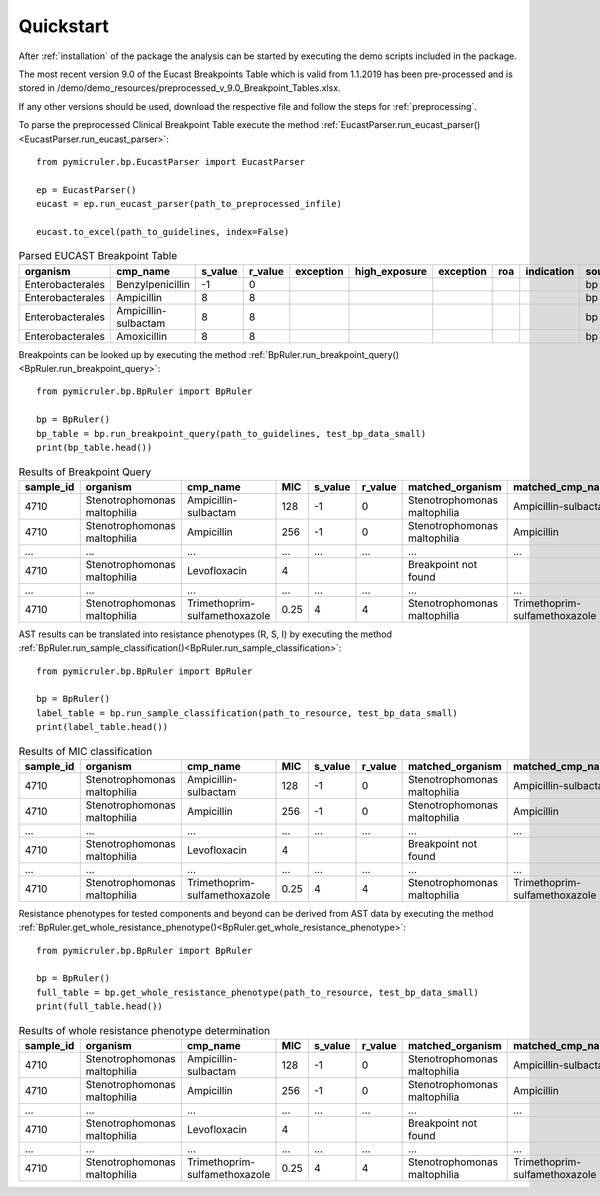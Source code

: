 Quickstart
==========

After :ref:`installation` of the package the analysis can be started by executing the demo scripts included in the package.

The most recent version 9.0 of the Eucast Breakpoints Table which is valid from 1.1.2019 has been pre-processed and is stored in /demo/demo_resources/preprocessed_v_9.0_Breakpoint_Tables.xlsx.

If any other versions should be used, download the respective file and follow the steps for :ref:`preprocessing`.

To parse the preprocessed Clinical Breakpoint Table execute the method :ref:`EucastParser.run_eucast_parser()<EucastParser.run_eucast_parser>`:
::
    from pymicruler.bp.EucastParser import EucastParser

    ep = EucastParser()
    eucast = ep.run_eucast_parser(path_to_preprocessed_infile)

    eucast.to_excel(path_to_guidelines, index=False)

.. list-table:: Parsed EUCAST Breakpoint Table
   :header-rows: 1

   * - organism
     - cmp_name
     - s_value
     - r_value
     - exception
     - high_exposure
     - exception
     - roa
     - indication
     - source
   * - Enterobacterales
     - Benzylpenicillin
     - -1
     - 0
     -
     -
     -
     -
     -
     - bp
   * - Enterobacterales
     - Ampicillin
     - 8
     - 8
     -
     -
     -
     -
     -
     - bp
   * - Enterobacterales
     - Ampicillin-sulbactam
     - 8
     - 8
     -
     -
     -
     -
     -
     - bp
   * - Enterobacterales
     - Amoxicillin
     - 8
     - 8
     -
     -
     -
     -
     -
     - bp



Breakpoints can be looked up by executing the method :ref:`BpRuler.run_breakpoint_query()<BpRuler.run_breakpoint_query>`:
::
    from pymicruler.bp.BpRuler import BpRuler

    bp = BpRuler()
    bp_table = bp.run_breakpoint_query(path_to_guidelines, test_bp_data_small)
    print(bp_table.head())

.. list-table:: Results of Breakpoint Query
   :header-rows: 1

   * - sample_id
     - organism
     - cmp_name
     - MIC
     - s_value
     - r_value
     - matched_organism
     - matched_cmp_name
   * - 4710
     - Stenotrophomonas maltophilia
     - Ampicillin-sulbactam
     - 128
     - -1
     - 0
     - Stenotrophomonas maltophilia
     - Ampicillin-sulbactam
   * - 4710
     - Stenotrophomonas maltophilia
     - Ampicillin
     - 256
     - -1
     - 0
     - Stenotrophomonas maltophilia
     - Ampicillin
   * - ...
     - ...
     - ...
     - ...
     - ...
     - ...
     - ...
     - ...
   * - 4710
     - Stenotrophomonas maltophilia
     - Levofloxacin
     - 4
     -
     -
     - Breakpoint not found
     -
   * - ...
     - ...
     - ...
     - ...
     - ...
     - ...
     - ...
     - ...
   * - 4710
     - Stenotrophomonas maltophilia
     - Trimethoprim-sulfamethoxazole
     - 0.25
     - 4
     - 4
     - Stenotrophomonas maltophilia
     - Trimethoprim-sulfamethoxazole

AST results can be translated into resistance phenotypes (R, S, I) by executing the method :ref:`BpRuler.run_sample_classification()<BpRuler.run_sample_classification>`:
::
    from pymicruler.bp.BpRuler import BpRuler

    bp = BpRuler()
    label_table = bp.run_sample_classification(path_to_resource, test_bp_data_small)
    print(label_table.head())

.. list-table:: Results of MIC classification
   :header-rows: 1

   * - sample_id
     - organism
     - cmp_name
     - MIC
     - s_value
     - r_value
     - matched_organism
     - matched_cmp_name
     - label
   * - 4710
     - Stenotrophomonas maltophilia
     - Ampicillin-sulbactam
     - 128
     - -1
     - 0
     - Stenotrophomonas maltophilia
     - Ampicillin-sulbactam
     - R
   * - 4710
     - Stenotrophomonas maltophilia
     - Ampicillin
     - 256
     - -1
     - 0
     - Stenotrophomonas maltophilia
     - Ampicillin
     - R
   * - ...
     - ...
     - ...
     - ...
     - ...
     - ...
     - ...
     - ...
     - ...
   * - 4710
     - Stenotrophomonas maltophilia
     - Levofloxacin
     - 4
     -
     -
     - Breakpoint not found
     -
     -
   * - ...
     - ...
     - ...
     - ...
     - ...
     - ...
     - ...
     - ...
     - ...
   * - 4710
     - Stenotrophomonas maltophilia
     - Trimethoprim-sulfamethoxazole
     - 0.25
     - 4
     - 4
     - Stenotrophomonas maltophilia
     - Trimethoprim-sulfamethoxazole
     - S


Resistance phenotypes for tested components and beyond can be derived from AST data by executing the method :ref:`BpRuler.get_whole_resistance_phenotype()<BpRuler.get_whole_resistance_phenotype>`:
::
    from pymicruler.bp.BpRuler import BpRuler

    bp = BpRuler()
    full_table = bp.get_whole_resistance_phenotype(path_to_resource, test_bp_data_small)
    print(full_table.head())

.. list-table:: Results of whole resistance phenotype determination
   :header-rows: 1

   * - sample_id
     - organism
     - cmp_name
     - MIC
     - s_value
     - r_value
     - matched_organism
     - matched_cmp_name
     - label
   * - 4710
     - Stenotrophomonas maltophilia
     - Ampicillin-sulbactam
     - 128
     - -1
     - 0
     - Stenotrophomonas maltophilia
     - Ampicillin-sulbactam
     - R
   * - 4710
     - Stenotrophomonas maltophilia
     - Ampicillin
     - 256
     - -1
     - 0
     - Stenotrophomonas maltophilia
     - Ampicillin
     - R
   * - ...
     - ...
     - ...
     - ...
     - ...
     - ...
     - ...
     - ...
     - ...
   * - 4710
     - Stenotrophomonas maltophilia
     - Levofloxacin
     - 4
     -
     -
     - Breakpoint not found
     -
     -
   * - ...
     - ...
     - ...
     - ...
     - ...
     - ...
     - ...
     - ...
     - ...
   * - 4710
     - Stenotrophomonas maltophilia
     - Trimethoprim-sulfamethoxazole
     - 0.25
     - 4
     - 4
     - Stenotrophomonas maltophilia
     - Trimethoprim-sulfamethoxazole
     - S

